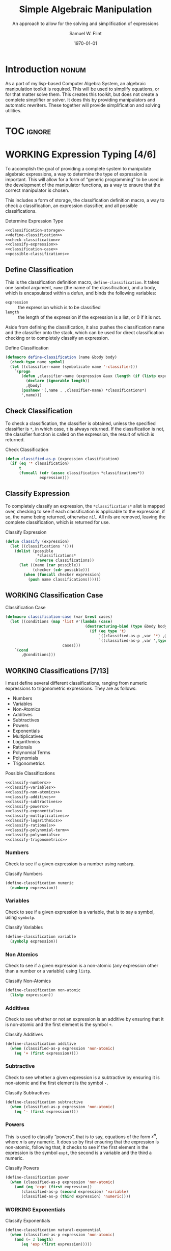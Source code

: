 #+Title: Simple Algebraic Manipulation
#+Subtitle: An approach to allow for the solving and simplification of expressions
#+AUTHOR: Samuel W. Flint
#+EMAIL: swflint@flintfam.org
#+DATE: \today
#+INFOJS_OPT: view:info toc:nil path:http://flintfam.org/org-info.js
#+OPTIONS: toc:nil H:5 ':t *:t todo:nil stat:nil d:nil
#+PROPERTY: noweb no-export
#+PROPERTY: comments noweb
#+LATEX_HEADER: \usepackage[margins=0.75in]{geometry}
#+LATEX_HEADER: \parskip=5pt
#+LATEX_HEADER: \parindent=0pt
#+LATEX_HEADER: \lstset{texcl=true,breaklines=true,columns=fullflexible,basicstyle=\ttfamily,frame=lines,literate={<=}{$\leq$}1 {>=}{$\geq$}1}
#+LATEX_CLASS_OPTIONS: [10pt,twoside]
#+LATEX_HEADER: \pagestyle{headings}

* COMMENT Export

#+Caption: Export Document
#+Name: export-document
#+BEGIN_SRC emacs-lisp :exports none :results none
  (save-buffer)
  (let ((org-confirm-babel-evaluate
         (lambda (lang body)
           (declare (ignorable lang body))
           nil)))
    (org-latex-export-to-pdf))
#+END_SRC

* COMMENT Tangle

#+Caption: Tangle Document
#+Name: tangle-document
#+BEGIN_SRC emacs-lisp :exports none :results none
  (save-buffer)
  (let ((python-indent-offset 4))
    (org-babel-tangle))
#+END_SRC

* DONE Introduction                                                   :nonum:
CLOSED: [2016-05-01 Sun 14:33]
:PROPERTIES:
:CREATED:  <2016-04-30 Sat 22:55>
:END:

As a part of my lisp-based Computer Algebra System, an algebraic manipulation toolkit is required.  This will be used to simplify equations, or for that matter solve them.  This creates this toolkit, but does not create a complete simplifier or solver.  It does this by providing manipulators and automatic rewriters.  These together will provide simplification and solving utilities.

* TOC                                                                :ignore:
:PROPERTIES:
:CREATED:  <2016-04-30 Sat 22:55>
:END:

#+TOC: headlines 3
#+TOC: listings

* WORKING Expression Typing [4/6]
:PROPERTIES:
:CREATED:  <2016-04-30 Sat 23:15>
:ID:       c6921b1e-d269-4243-acff-5a77685c331e
:END:

To accomplish the goal of providing a complete system to manipulate algebraic expressions, a way to determine the type of expression is important.  This will allow for a form of "generic programming" to be used in the development of the manipulator functions, as a way to ensure that the correct manipulator is chosen.

This includes a form of storage, the classification definition macro, a way to check a classification, an expression classifier, and all possible classifications.

#+Caption: Determine Expression Type
#+Name: determine-expression-type
#+BEGIN_SRC lisp
  <<classification-storage>>
  <<define-classification>>
  <<check-classification>>
  <<classify-expression>>
  <<classification-case>>
  <<possible-classifications>>
#+END_SRC

** DONE Define Classification
CLOSED: [2016-05-04 Wed 19:30]
:PROPERTIES:
:CREATED:  <2016-05-02 Mon 13:56>
:ID:       d8826a51-50b8-467a-9e52-158502bd4138
:END:

This is the classification definition macro, ~define-classification~.  It takes one symbol argument, ~name~ (the name of the classification), and a body, which is encapsulated within a defun, and binds the following variables:

 - ~expression~ :: the expression which is to be classified
 - ~length~ :: the length of the expression if the expression is a list, or 0 if it is not.

Aside from defining the classification, it also pushes the classification name and the classifier onto the stack, which can be used for direct classification checking or to completely classify an expression.

#+Caption: Define Classification
#+Name: define-classification
#+BEGIN_SRC lisp
  (defmacro define-classification (name &body body)
    (check-type name symbol)
    (let ((classifier-name (symbolicate name '-classifier)))
      `(progn
         (defun ,classifier-name (expression &aux (length (if (listp expression) (length expression) 0)))
           (declare (ignorable length))
           ,@body)
         (pushnew '(,name . ,classifier-name) *classifications*)
         ',name)))
#+END_SRC

** DONE Check Classification
CLOSED: [2016-05-04 Wed 19:37]
:PROPERTIES:
:CREATED:  <2016-05-02 Mon 13:56>
:ID:       6505b0b1-ffd8-4dd6-b81a-3e49483d8437
:END:

To check a classification, the classifier is obtained, unless the specified classifier is ~*~, in which case, ~t~ is always returned.  If the classification is not, the classifier function is called on the expression, the result of which is returned.

#+Caption: Check Classification
#+Name: check-classification
#+BEGIN_SRC lisp
  (defun classified-as-p (expression classification)
    (if (eq '* classification)
        t
        (funcall (cdr (assoc classification *classifications*))
                 expression)))
#+END_SRC

** DONE Classify Expression
CLOSED: [2016-05-04 Wed 19:44]
:PROPERTIES:
:CREATED:  <2016-05-02 Mon 14:09>
:ID:       82d75d54-1d33-400b-86a3-7d16af938ac8
:END:

To completely classify an expression, the ~*classifications*~ alist is mapped over, checking to see if each classification is applicable to the expression, if so, the name being returned, otherwise ~nil~.  All nils are removed, leaving the complete classification, which is returned for use.

#+Caption: Classify Expression
#+Name: classify-expression
#+BEGIN_SRC lisp
  (defun classify (expression)
    (let ((classifications '()))
      (dolist (possible
                ,*classifications*
               (reverse classifications))
        (let ((name (car possible))
              (checker (cdr possible)))
          (when (funcall checker expression)
            (push name classifications))))))
#+END_SRC

** WORKING Classification Case
:PROPERTIES:
:CREATED:  <2016-05-20 Fri 14:15>
:ID:       19a4e467-baa0-47eb-9267-93ff3801b1fd
:END:

#+Caption: Classification Case
#+Name: classification-case
#+BEGIN_SRC lisp
  (defmacro classification-case (var &rest cases)
    (let ((conditions (map 'list #'(lambda (case)
                                     (destructuring-bind (type &body body) case
                                       (if (eq type 't)
                                           `((classified-as-p ,var '*) ,@body)
                                           `((classified-as-p ,var ',type) ,@body))))
                           cases)))
      `(cond
         ,@conditions)))
#+END_SRC

** WORKING Classifications [7/13]
:PROPERTIES:
:CREATED:  <2016-05-02 Mon 13:56>
:ID:       dcce4a6b-1b2d-4638-a82b-0c4917b0698a
:END:

I must define several different classifications, ranging from numeric expressions to trigonometric expressions.  They are as follows:

 - Numbers
 - Variables
 - Non-Atomics
 - Additives
 - Subtractives
 - Powers
 - Exponentials
 - Multiplicatives
 - Logarithmics
 - Rationals
 - Polynomial Terms
 - Polynomials
 - Trigonometrics

#+Caption: Possible Classifications
#+Name: possible-classifications
#+BEGIN_SRC lisp
  <<classify-numbers>>
  <<classify-variables>>
  <<classify-non-atomics>>
  <<classify-additives>>
  <<classify-subtractives>>
  <<classify-powers>>
  <<classify-exponentials>>
  <<classify-multiplicatives>>
  <<classify-logarithmics>>
  <<classify-rationals>>
  <<classify-polynomial-term>>
  <<classify-polynomials>>
  <<classify-trigonometrics>>
#+END_SRC

*** DONE Numbers
CLOSED: [2016-05-04 Wed 19:56]
:PROPERTIES:
:CREATED:  <2016-05-02 Mon 14:26>
:ID:       42081153-7cc5-42ff-a17f-53e171c6d1a7
:END:

Check to see if a given expression is a number using ~numberp~.

#+Caption: Classify Numbers
#+Name: classify-numbers
#+BEGIN_SRC lisp
  (define-classification numeric
    (numberp expression))
#+END_SRC

*** DONE Variables
CLOSED: [2016-05-04 Wed 19:57]
:PROPERTIES:
:CREATED:  <2016-05-02 Mon 14:26>
:ID:       4c676754-ef9a-485f-91a2-8f1bd83c7659
:END:

Check to see if a given expression is a variable, that is to say a symbol, using ~symbolp~.

#+Caption: Classify Variables
#+Name: classify-variables
#+BEGIN_SRC lisp
  (define-classification variable
    (symbolp expression))
#+END_SRC

*** DONE Non Atomics
CLOSED: [2016-05-04 Wed 19:59]
:PROPERTIES:
:CREATED:  <2016-05-04 Wed 19:52>
:ID:       414df063-0be1-4849-8b9f-d71aa828be2a
:END:

Check to see if a given expression is a non-atomic (any expression other than a number or a variable) using ~listp~.

#+Caption: Classify Non-Atomics
#+Name: classify-non-atomics
#+BEGIN_SRC lisp
  (define-classification non-atomic
    (listp expression))
#+END_SRC

*** DONE Additives
CLOSED: [2016-05-04 Wed 20:01]
:PROPERTIES:
:CREATED:  <2016-05-02 Mon 14:26>
:ID:       736d79dc-f34c-4247-b592-690d7f2fddd9
:END:

Check to see whether or not an expression is an additive by ensuring that it is non-atomic and the first element is the symbol ~+~.

#+Caption: Classify Additives
#+Name: classify-additives
#+BEGIN_SRC lisp
  (define-classification additive
    (when (classified-as-p expression 'non-atomic)
      (eq '+ (first expression))))
#+END_SRC

*** DONE Subtractive
CLOSED: [2016-05-04 Wed 20:02]
:PROPERTIES:
:CREATED:  <2016-05-02 Mon 14:26>
:ID:       c59d086f-2f49-485a-8f96-57d85e774f60
:END:

Check to see whether a given expression is a subtractive by ensuring it is non-atomic and the first element is the symbol ~-~.

#+Caption: Classify Subtractives
#+Name: classify-subtractives
#+BEGIN_SRC lisp
  (define-classification subtractive
    (when (classified-as-p expression 'non-atomic)
      (eq '- (first expression))))
#+END_SRC

*** DONE Powers
CLOSED: [2016-05-04 Wed 20:07]
:PROPERTIES:
:CREATED:  <2016-05-02 Mon 14:27>
:ID:       cc15dd10-7cc0-4370-9e69-daf903b30ad5
:END:

This is used to classify "powers", that is to say, equations of the form $x^n$, where $n$ is any numeric.  It does so by first ensuring that the expression is non-atomic, following that, it checks to see if the first element in the expression is the symbol ~expt~, the second is a variable and the third a numeric.

#+Caption: Classify Powers
#+Name: classify-powers
#+BEGIN_SRC lisp
  (define-classification power
    (when (classified-as-p expression 'non-atomic)
      (and (eq 'expt (first expression))
         (classified-as-p (second expression) 'variable)
         (classified-as-p (third expression) 'numeric))))
#+END_SRC

*** WORKING Exponentials
:PROPERTIES:
:CREATED:  <2016-05-02 Mon 15:04>
:ID:       a11fdd94-d56c-4749-bb22-dca75159dbcb
:END:

#+Caption: Classify Exponentials
#+Name: classify-exponentials
#+BEGIN_SRC lisp
  (define-classification natural-exponential
    (when (classified-as-p expression 'non-atomic)
      (and (= 2 length)
         (eq 'exp (first expression)))))

  (define-classification exponential
    (when (classified-as-p expression 'non-atomic)
      (and (= 3 length)
         (eq 'expt (first expression)))))
#+END_SRC

*** WORKING Multiplicatives
:PROPERTIES:
:CREATED:  <2016-05-02 Mon 14:27>
:ID:       feb85a20-93e3-45a1-be01-9893ecc07c53
:END:

#+Caption: Classify Multiplicatives
#+Name: classify-multiplicatives
#+BEGIN_SRC lisp
  (define-classification multiplicative
    (when (classified-as-p expression 'non-atomic)
      (eq '* (first expression))))
#+END_SRC

*** WORKING Logarithmics
:PROPERTIES:
:CREATED:  <2016-05-02 Mon 14:27>
:ID:       0b733d75-e1ab-413f-8f8a-6a8a47db409c
:END:

#+Caption: Classify Lograthmics
#+Name: classify-logarithmics
#+BEGIN_SRC lisp
  (define-classification natural-logarithmic
    (when (classified-as-p expression 'non-atomic)
      (and (= 2 length)
         (eq 'log (first expression)))))

  (define-classification logarithmic
    (when (classified-as-p expression 'non-atomic)
      (and (= 3 length)
         (eq 'log (first expression)))))
#+END_SRC

*** WORKING Rationals
:PROPERTIES:
:CREATED:  <2016-05-02 Mon 14:28>
:ID:       a4505a66-c249-4438-a6df-81e21718e23e
:END:

#+Caption: Classify Rationals
#+Name: classify-rationals
#+BEGIN_SRC lisp
  (define-classification rational
    (when (classified-as-p expression 'non-atomic)
      (and (= 3 length)
         (eq '/ (first expression)))))
#+END_SRC

*** WORKING Polynomial Terms
:PROPERTIES:
:CREATED:  <2016-05-02 Mon 14:28>
:ID:       37da52b7-98a0-4a16-8a17-a62fcff2ba59
:END:

#+Caption: Classify Polynomial Term
#+Name: classify-polynomial-term
#+BEGIN_SRC lisp
  (define-classification polynomial-term
    (or (classified-as-p expression 'numeric)
       (classified-as-p expression 'variable)
       (classified-as-p expression 'power)
       (and (classified-as-p expression 'multiplicative)
          (= (length (rest expression)) 2)
          (or (and (classified-as-p (second expression) 'numeric)
                (or (classified-as-p (third expression) 'power)
                   (classified-as-p (third expression) 'variable)))
             (and (classified-as-p (third expression) 'numeric)
                (or (classified-as-p (second expression) 'power)
                   (classified-as-p (second expression) 'variable)))))))
#+END_SRC

*** DONE Polynomials
CLOSED: [2016-05-08 Sun 16:46]
:PROPERTIES:
:CREATED:  <2016-05-02 Mon 14:28>
:ID:       8cd9045b-81dd-4571-930a-a852f81969c9
:END:

This determines whether or not a given expression is a polynomial, that is to say it is either ~additive~ or ~subtractive~, and each and every term is classified as ~polynomial-term~, that is to say, a ~numeric~, ~power~, or a ~multiplicative~ consisting of a ~numeric~ followed by a ~power~.

#+Caption: Classify Polynomials
#+Name: classify-polynomials
#+BEGIN_SRC lisp
  (define-classification polynomial
    (when (classified-as-p expression 'non-atomic)
      (and (or (eq '- (first expression))
            (eq '+ (first expression)))
         (reduce #'(lambda (a b)
                     (and a b))
                 (map 'list
                   #'(lambda (the-expression)
                       (classified-as-p the-expression 'polynomial-term))
                   (rest expression))))))
#+END_SRC

*** WORKING Trigonometrics
:PROPERTIES:
:CREATED:  <2016-05-04 Wed 13:38>
:ID:       6f433cad-4b81-4a6f-ab65-981f4a924812
:END:

#+Caption: Classify Trigonometrics
#+Name: classify-trigonometrics
#+BEGIN_SRC lisp
  (define-classification trigonometric
    (when (classified-as-p expression 'non-atomic)
      (member (first expression) '(sin cos tan csc sec cot))))

  (define-classification sin
    (when (classified-as-p expression 'non-atomic)
      (eq 'sin (first expression))))

  (define-classification cos
    (when (classified-as-p expression 'non-atomic)
      (eq 'cos (first expression))))

  (define-classification tan
    (when (classified-as-p expression 'non-atomic)
      (eq 'tan (first expression))))

  (define-classification csc
    (when (classified-as-p expression 'non-atomic)
      (eq 'csc (first expression))))

  (define-classification sec
    (when (classified-as-p expression 'non-atomic)
      (eq 'sec (first expression))))

  (define-classification cot
    (when (classified-as-p expression 'non-atomic)
      (eq 'cot (first expression))))
#+END_SRC

** DONE Classification Storage
CLOSED: [2016-05-04 Wed 19:49]
:PROPERTIES:
:CREATED:  <2016-05-02 Mon 13:55>
:ID:       ff35cd33-3c10-4a45-a2c5-32bc3fdc1acc
:END:

The storage of classifications is simple, they are stored as an alist in the form of ~(name . classifier)~, in the list ~*classifications*~.

#+Caption: Classification Storage
#+Name: classification-storage
#+BEGIN_SRC lisp
  (defvar *classifications* '())
#+END_SRC

* WORKING Term Collection                                          :noexport:
:PROPERTIES:
:CREATED:  <2016-04-30 Sat 22:59>
:ID:       c1856735-914b-4f73-8825-3e5a062113d2
:END:

Foo

#+Caption: Collect Terms
#+Name: collect-terms
#+BEGIN_SRC lisp
  (defun collect-terms (expression)
    (let ((terms (rest expression)))
      ))
#+END_SRC

* WORKING Polynomial Related Functions
:PROPERTIES:
:CREATED:  <2016-05-01 Sun 12:29>
:ID:       984d0f52-4c52-4bfa-a150-f3289d25bdf1
:END:

#+Caption: Polynomial Related Functions
#+Name: polynomial-related-functions
#+BEGIN_SRC lisp
  (defun coefficient (term)
    (when (classified-as-p term 'polynomial-term)
      (cond
        ((classified-as-p term 'variable) 1)
        ((classified-as-p term 'power) 1)
        ((classified-as-p term 'multiplicative) (second term))
        ((classified-as-p term 'numeric) term))))

  (defun term-variable (term)
    (when (classified-as-p term 'polynomial-term)
      (cond
        ((classified-as-p term 'multiplicative) (second (third term)))
        ((classified-as-p term 'power) (second term))
        (t nil))))

  (defun get-power (term)
    (cond
      ((classified-as-p term 'power) (third term))
      ((classified-as-p term 'polynomial-term) (third (third term)))
      (t 0)))

  (defun same-order-p (term-a term-b)
    (= (get-power term-a)
       (get-power term-b)))

  (defun same-variable-p (term-a term-b)
    (eq (term-variable term-a)
        (term-variable term-b)))

  (defun single-term-combinable-p (term-a term-b)
    (and (same-order-p term-a term-b)
       (same-variable-p term-a term-b)))
#+END_SRC

* WORKING Expression Manipulators [1/8]
:PROPERTIES:
:CREATED:  <2016-04-30 Sat 22:58>
:ID:       4fe60cc1-be66-4d5e-8922-590554d99004
:END:

Foo

#+Caption: Expression Manipulation
#+Name: expression-manipulation
#+BEGIN_SRC lisp
  <<misc-manipulator-functions>>
  <<define-expression-manipulator>>
  <<external-manipulator>>
  <<addition-manipulator>>
  <<subtraction-manipulator>>
  <<multiplication-manipulators>>
  <<division-manipulators>>
  <<trigonometric-manipulators>>
#+END_SRC

** DONE Manipulator Miscellaneous Functions
CLOSED: [2016-05-08 Sun 10:34]
:PROPERTIES:
:CREATED:  <2016-05-03 Tue 15:38>
:ID:       20450528-d763-4c14-a085-5ac54d4d4b85
:END:

This defines the ~*manipulator-map*~, where the manipulators for various functions are stored, and defines a function to generate an arguments list given a count of arguments.

#+Caption: Misc Manipulator Functions
#+Name: misc-manipulator-functions
#+BEGIN_SRC lisp
  (defvar *manipulator-map* '())

  (defun gen-args-list (count)
    (let ((letters '(a b c d e f g h i j k l m n o p q r s t u v w x y z)))
      (loop for i from 1 to count
         collect (symbolicate 'expression- (nth (1- i) letters)))))
#+END_SRC

** WORKING Define Expression Manipulator
:PROPERTIES:
:CREATED:  <2016-04-30 Sat 22:57>
:ID:       63909972-428d-47f3-9dc3-3e1fb213aa70
:END:

#+Caption: Define Expression Manipulator
#+Name: define-expression-manipulator
#+BEGIN_SRC lisp
  (defmacro define-operation (name arity short)
    (check-type name symbol)
    (check-type arity (integer 1 26))
    (check-type short symbol)
    (let* ((args (gen-args-list arity))
           (expression-types (map 'list #'(lambda (x)
                                            (symbolicate x '-type)) args))
           (rules-name (symbolicate '*manipulators- name '*))
           (base-manipulator-name (symbolicate name '-manipulator-))
           (manipulator-define-name (symbolicate 'define- name '-manipulator))
           (is-applicable-name (symbolicate name '-is-applicable-p))
           (get-operations-name (symbolicate 'get- name '-manipulators))
           (type-check-list (let ((i 0))
                              (loop for arg in args
                                 collect (prog1
                                             `(classified-as-p ,arg (nth ,i types))
                                           (incf i))))))
      `(progn
         (push '(,short . ,name) *manipulator-map*)
         (defvar ,rules-name '())
         (defun ,is-applicable-name (types ,@args)
           (and ,@type-check-list))
         (defun ,get-operations-name (,@args)
           (remove-if #'null
                      (map 'list #'(lambda (option)
                                     (let ((types (car option))
                                           (name (cdr option)))
                                       (if (,is-applicable-name types ,@args)
                                           name)))
                           ,rules-name)))
         (defun ,name (,@args)
           (funcall (first (,get-operations-name ,@args))
                    ,@args))
         (defmacro ,manipulator-define-name ((,@expression-types) &body body)
           (let ((manipulator-name (symbolicate ',base-manipulator-name ,@expression-types)))
             `(progn
                (setf ,',rules-name (append ,',rules-name '(((,,@expression-types) . ,manipulator-name))))
                (defun ,manipulator-name ,',args
                  ,@body)))))))
#+END_SRC

** WORKING External Manipulator
:PROPERTIES:
:CREATED:  <2016-05-01 Sun 14:33>
:ID:       6419490c-3cb0-47e4-840a-c20af4bfb3d7
:END:

#+Caption: External Manipulator
#+Name: external-manipulator
#+BEGIN_SRC lisp
  (defun manipulate (action &rest expressions)
    (reduce (cdr (assoc action *manipulator-map*))
            expressions))
#+END_SRC

** WORKING Addition
:PROPERTIES:
:CREATED:  <2016-04-30 Sat 23:08>
:ID:       b794486c-e493-408f-b80c-a440edae1bc8
:END:

Foo

#+Caption: Addition Manipulator
#+Name: addition-manipulator
#+BEGIN_SRC lisp
  (define-operation add 2 +)

  (define-add-manipulator (numeric numeric)
    (+ expression-a expression-b))

  (define-add-manipulator (numeric additive)
    (let ((total expression-a)
          (remainder (rest expression-b))
          (non-numeric '()))
      (dolist (element remainder)
        (if (classified-as-p element 'numeric)
            (incf total element)
            (push element non-numeric)))
      (cond
        ((null non-numeric)
         total)
        ((= 0 total)
         `(+ ,@non-numeric))
        (t
         `(+ ,total ,@non-numeric)))))

  (define-add-manipulator (additive additive)
    (let ((total 0)
          (elements (append (rest expression-a)
                            (rest expression-b)))
          (non-numeric '()))
      (dolist (element elements)
        (if (classified-as-p element 'numeric)
            (incf total element)
            (push element non-numeric)))
      (cond
        ((null non-numeric)
         total)
        ((= 0 total)
         `(+ ,@non-numeric))
        (t
         `(+ ,total ,@non-numeric)))))

  (define-add-manipulator (numeric subtractive)
    (let ((total expression-a)
          (the-other (rest expression-b))
          (non-numeric '()))
      (dolist (element the-other)
        (if (classified-as-p element 'numeric)
            (decf total element)
            (push element non-numeric)))
      (cond
        ((null non-numeric)
         total)
        ((= 0 total)
         `(+ ,@non-numeric))
        (t
         `(+ ,total (-,@non-numeric))))))

  (define-add-manipulator (numeric polynomial-term)
    `(+ ,expression-a ,expression-b))

  (define-add-manipulator (polynomial-term polynomial-term)
    (if (single-term-combinable-p expression-a expression-b)
        (let ((new-coefficient (+ (coefficient expression-a)
                                  (coefficient expression-b)))
              (variable (term-variable expression-a))
              (power (get-power expression-a)))
          `(* ,new-coefficient (expt ,variable ,power)))
        `(+ ,expression-a ,expression-b)))

  (define-add-manipulator (* numeric)
    (add expression-b expression-a))
#+END_SRC

** WORKING Subtraction
:PROPERTIES:
:CREATED:  <2016-04-30 Sat 23:08>
:ID:       f675fd81-e995-41ee-9570-cc78261d9dc1
:END:

Foo

#+Caption: Subtraction Manipulator
#+Name: subtraction-manipulator
#+BEGIN_SRC lisp
  (define-operation subtract 2 -)

  (define-subtract-manipulator (numeric numeric)
    (- expression-a expression-b))

  (define-subtract-manipulator (numeric subtractive)
    (let ((total expression-a)
          (elements (rest expression-b))
          (non-numeric '()))
      (dolist (element elements)
        (if (classified-as-p element 'numeric)
            (decf total element)
            (push element non-numeric)))
      (cond
        ((null non-numeric)
         total)
        ((= 0 total)
         `(- ,@(reverse non-numeric)))
        (t
         `(- ,total ,@(reverse non-numeric))))))

  (define-subtract-manipulator (* numeric)
    (subtract expression-b expression-a))
#+END_SRC

** WORKING Multiplication
:PROPERTIES:
:CREATED:  <2016-04-30 Sat 23:08>
:ID:       cddffdaa-10dd-425f-9697-3f0617162953
:END:

Foo

#+Caption: Multiplication Manipulators
#+Name: multiplication-manipulators
#+BEGIN_SRC lisp
  (define-operation multiply 2 *)

  (define-multiply-manipulator (numeric numeric)
    (* expression-a expression-b))
#+END_SRC

** WORKING Division
:PROPERTIES:
:CREATED:  <2016-04-30 Sat 23:09>
:ID:       4c4f7034-555a-46b0-85b9-56a08cf48f9b
:END:

Foo

#+Caption: Division Manipulators
#+Name: division-manipulators
#+BEGIN_SRC lisp
  (define-operation division 2 /)

  (define-division-manipulator (numeric numeric)
    (/ expression-a expression-b))
#+END_SRC

** WORKING Trigonometric [0/6]
:PROPERTIES:
:CREATED:  <2016-04-30 Sat 23:09>
:ID:       ba4acf37-9074-429b-a2c8-a23094e1c86b
:END:

Foo

#+Caption: Trigonometric Manipulators
#+Name: trigonometric-manipulators
#+BEGIN_SRC lisp
  <<sine-manipulators>>
  <<cosine-manipulators>>
  <<tangent-manipulators>>
  <<cosecant-manipulators>>
  <<secant-manipulators>>
  <<cotangent-manipulators>>
#+END_SRC

*** WORKING Sine
:PROPERTIES:
:CREATED:  <2016-05-08 Sun 16:22>
:ID:       c733c6b3-a44a-488f-8b6e-38346830b257
:END:

#+Caption: Sine Manipulators
#+Name: sine-manipulators
#+BEGIN_SRC lisp
  (define-operation sine 1 sin)

  (define-sine-manipulator (numeric)
    (sin expression-a))
#+END_SRC

*** WORKING Cosine
:PROPERTIES:
:CREATED:  <2016-05-08 Sun 16:22>
:ID:       c2fbd362-6932-4483-8270-e3ad72a308fd
:END:

#+Caption: Cosine Manipulators
#+Name: cosine-manipulators
#+BEGIN_SRC lisp
  (define-operation cosine 1 cos)

  (define-cosine-manipulator (numeric)
    (cosine expression-a))
#+END_SRC

*** WORKING Tangent
:PROPERTIES:
:CREATED:  <2016-05-08 Sun 16:22>
:ID:       07222206-1c22-411e-a8ab-13e1a627e9ef
:END:

#+Caption: Tangent Manipulators
#+Name: tangent-manipulators
#+BEGIN_SRC lisp
  (define-operation tangent 1 tan)

  (define-tangent-manipulator (numeric)
    (tan expression-a))
#+END_SRC

*** WORKING Cosecant
:PROPERTIES:
:CREATED:  <2016-05-08 Sun 16:22>
:ID:       e77c0317-7281-45ff-b86b-8d66fb8c38ef
:END:

#+Caption: Cosecant Manipulators
#+Name: cosecant-manipulators
#+BEGIN_SRC lisp
  (define-operation cosecant 1 csc)
#+END_SRC

*** WORKING Secant
:PROPERTIES:
:CREATED:  <2016-05-08 Sun 16:23>
:ID:       6c377c7d-ec84-4fcf-be94-db89b832c2d8
:END:

#+Caption: Secant Manipulators
#+Name: secant-manipulators
#+BEGIN_SRC lisp
  (define-operation secant 1 sec)
#+END_SRC

*** WORKING Cotangent
:PROPERTIES:
:CREATED:  <2016-05-08 Sun 16:23>
:ID:       70a9fb76-7ca7-4c7d-b25b-0fa94d390b6c
:END:

#+Caption: Cotangent Manipulators
#+Name: cotangent-manipulators
#+BEGIN_SRC lisp
  (define-operation cotangent 1 cot)
#+END_SRC

* DONE Packaging
CLOSED: [2016-05-05 Thu 21:21]
:PROPERTIES:
:CREATED:  <2016-04-30 Sat 23:07>
:ID:       d487ed31-295b-4274-aef2-b45e4fa7bec2
:END:

This assembles and packages the algebraic manipulation system into a single file and library.  To do so, it must first define a package, import specific symbols from other packages, and export symbols from itself.  It then includes the remainder of the functionality, placing it in the file ~manipulation.lisp~.

#+Caption: Packaging
#+Name: packaging
#+BEGIN_SRC lisp :tangle "manipulation.lisp"
  (defpackage #:manipulator
    (:use #:cl)
    (:import-from #:alexandria
                  #:symbolicate)
    (:export #:manipulate
             #:classify
             #:classified-as-p))

  (in-package #:manipulator)

  <<determine-expression-type>>

  <<polynomial-related-functions>>

  <<expression-manipulation>>
#+END_SRC
